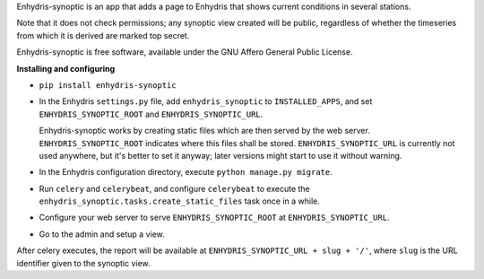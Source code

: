 Enhydris-synoptic is an app that adds a page to Enhydris that shows
current conditions in several stations.

Note that it does not check permissions; any synoptic view created
will be public, regardless of whether the timeseries from which it is
derived are marked top secret.

Enhydris-synoptic is free software, available under the GNU Affero
General Public License.

**Installing and configuring**

- ``pip install enhydris-synoptic``

- In the Enhydris ``settings.py`` file, add ``enhydris_synoptic`` to
  ``INSTALLED_APPS``, and set ``ENHYDRIS_SYNOPTIC_ROOT`` and
  ``ENHYDRIS_SYNOPTIC_URL``.

  Enhydris-synoptic works by creating static files which are then served
  by the web server. ``ENHYDRIS_SYNOPTIC_ROOT`` indicates where this
  files shall be stored. ``ENHYDRIS_SYNOPTIC_URL`` is currently not used
  anywhere, but it's better to set it anyway; later versions might start
  to use it without warning.

- In the Enhydris configuration directory, execute ``python manage.py
  migrate``.

- Run ``celery`` and ``celerybeat``, and configure ``celerybeat`` to
  execute the ``enhydris_synoptic.tasks.create_static_files`` task once
  in a while.

- Configure your web server to serve ``ENHYDRIS_SYNOPTIC_ROOT`` at
  ``ENHYDRIS_SYNOPTIC_URL``.

- Go to the admin and setup a view.

After celery executes, the report will be available at
``ENHYDRIS_SYNOPTIC_URL + slug + '/'``, where ``slug`` is the URL identifier
given to the synoptic view.
